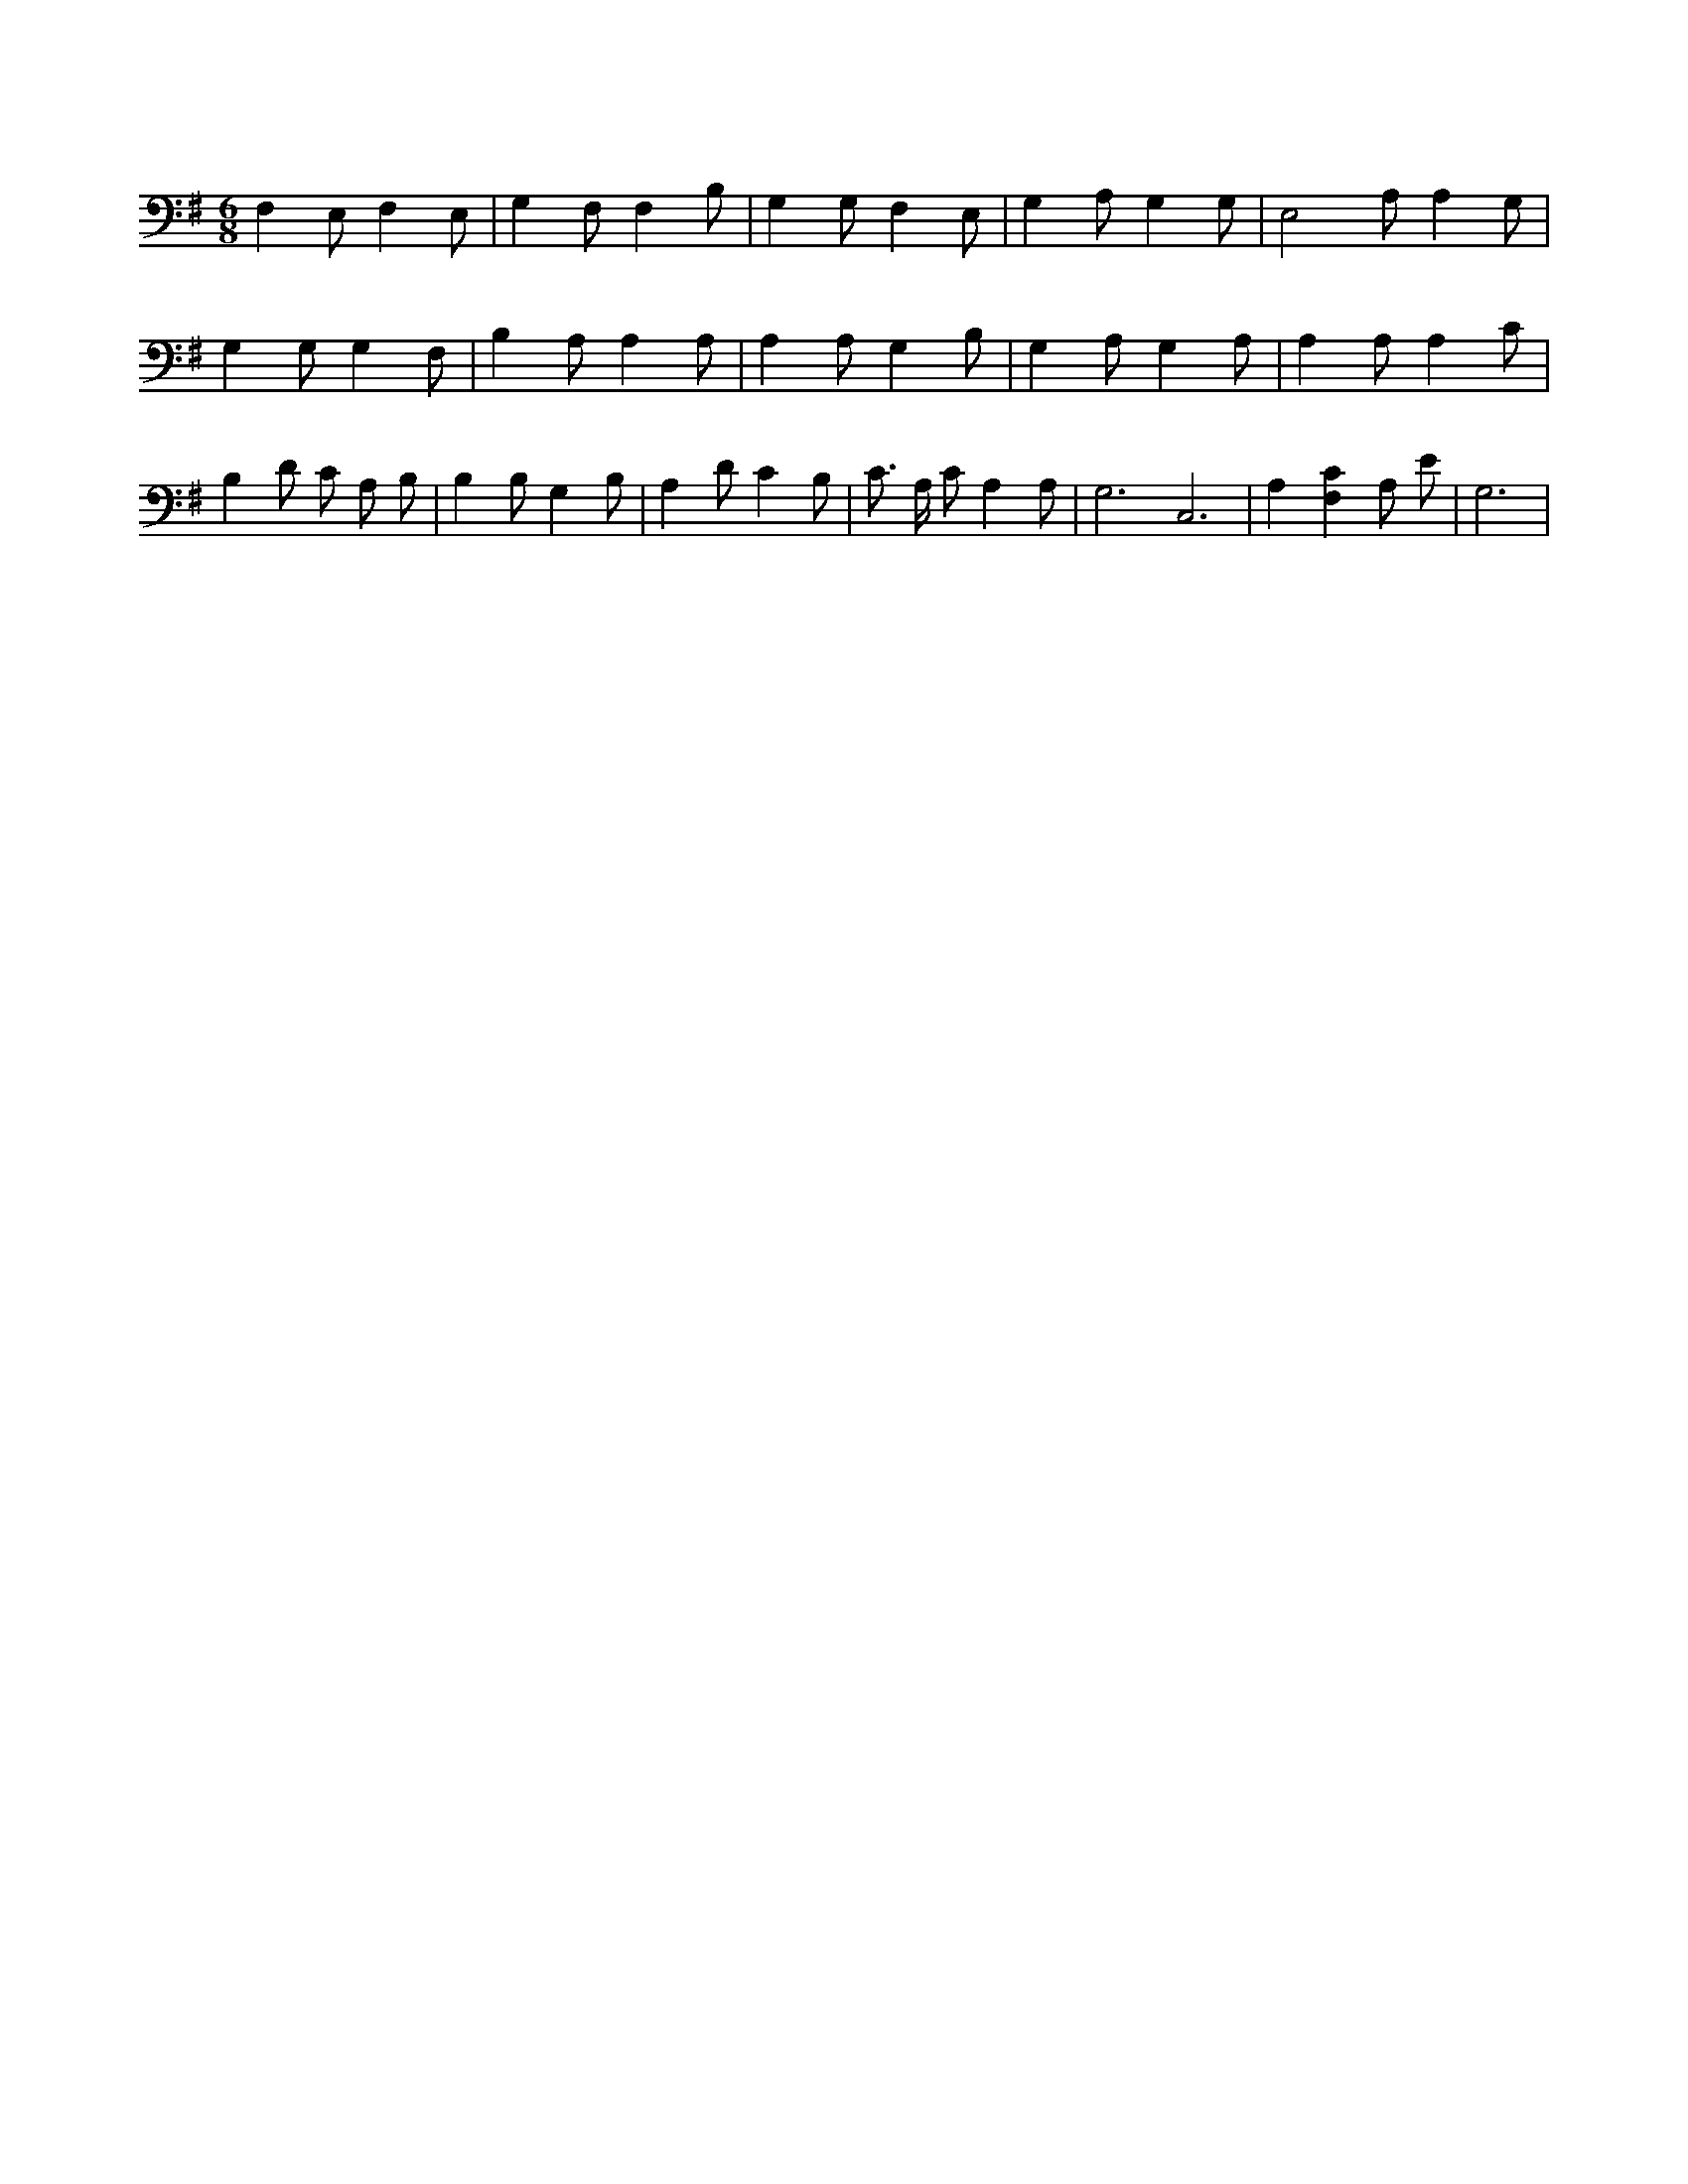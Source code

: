 X:905
L:1/4
M:6/8
K:GMaj
F, E,/2 F, E,/2 | G, F,/2 F, B,/2 | G, G,/2 F, E,/2 | G, A,/2 G, G,/2 | E,2 A,/2 A, G,/2 | G, G,/2 G, F,/2 | B, A,/2 A, A,/2 | A, A,/2 G, B,/2 | G, A,/2 G, A,/2 | A, A,/2 A, C/2 | B, D/2 C/2 A,/2 B,/2 | B, B,/2 G, B,/2 | A, D/2 C B,/2 | C3/4 A,/4 C/2 A, A,/2 | G,3 /2 C,3 /2 | A, [F,C] A,/2 E/2 | G,3 /2 |
